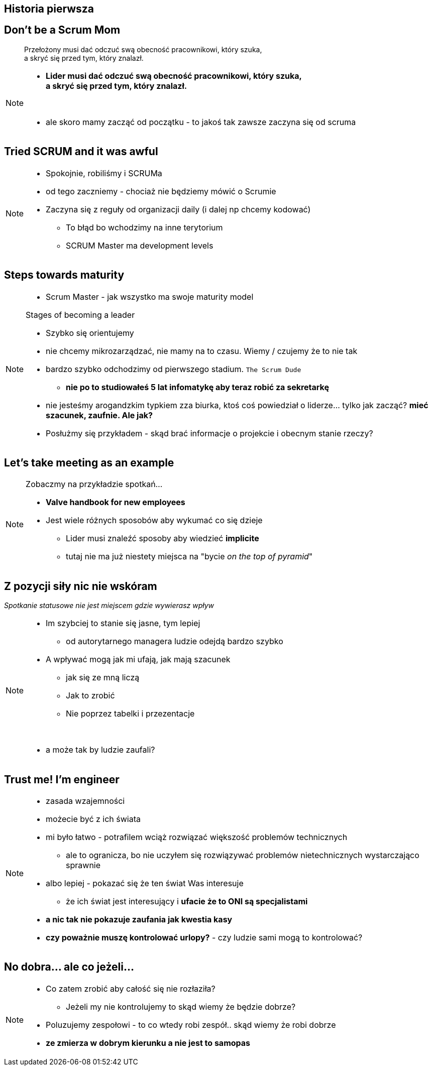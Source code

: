 == Historia pierwsza

// _Przepraszam, czy tu biją?_


[%notitle]
== Don't be a Scrum Mom

[quote]
____
Przełożony musi dać odczuć swą obecność pracownikowi, który szuka, +
a skryć się przed tym, który znalazł.
____

[NOTE.speaker]
====
* *Lider musi dać odczuć swą obecność pracownikowi, który szuka, +
a skryć się przed tym, który znalazł.*

{zwsp}

* ale skoro mamy zacząć od początku - to jakoś tak zawsze zaczyna się od scruma
====


[%notitle, data-background-image=https://cdn.meme.am/instances/500x/59694709.jpg, data-background-size=cover]
== Tried SCRUM and it was awful

[NOTE.speaker]
====
* Spokojnie, robiliśmy i SCRUMa
* od tego zaczniemy - chociaż nie będziemy mówić o Scrumie
* Zaczyna się z reguły od organizacji daily (i dalej np chcemy kodować)
** To błąd bo wchodzimy na inne terytorium
** SCRUM Master ma development levels
====

[%notitle, data-background-image=images/developing-scrum-masters-39-728.jpg, data-background-size=contain, data-background="#fff", data-background-repeat=no-repeat]
== Steps towards maturity

[NOTE.speaker]
====
* Scrum Master - jak wszystko ma swoje maturity model

.Stages of becoming a leader
* Szybko się orientujemy
* nie chcemy mikrozarządzać, nie mamy na to czasu. Wiemy / czujemy że to nie tak
* bardzo szybko odchodzimy od pierwszego stadium. `The Scrum Dude`
** *nie po to studiowałeś 5 lat infomatykę aby teraz robić za sekretarkę*
* nie jesteśmy arogandzkim typkiem zza biurka, ktoś coś powiedział o liderze... tylko jak zacząć? *mieć szacunek, zaufnie. Ale jak?*
* Posłużmy się przykładem - skąd brać informacje o projekcie i obecnym stanie rzeczy?
====

[%notitle, data-background-image=images/methods-to-find-out-whats-going-on-415x557.png, data-background-size=contain, data-background-repeat=no-repeat, data-background="#EAE8DF"]
== Let's take meeting as an example

[NOTE.speaker]
====
.Zobaczmy na przykładzie spotkań...
* *Valve handbook for new employees*
* Jest wiele różnych sposobów aby wykumać co się dzieje
** Lider musi znaleźć sposoby aby wiedzieć *implicite*
** tutaj nie ma już niestety miejsca na "bycie _on the top of pyramid_"
====

== Z pozycji siły nic nie wskóram

_Spotkanie statusowe nie jest miejscem gdzie wywierasz wpływ_

[NOTE.speaker]
====
* Im szybciej to stanie się jasne, tym lepiej
** od autorytarnego managera ludzie odejdą bardzo szybko
* A wpływać mogą jak mi ufają, jak mają szacunek
** jak się ze mną liczą
** Jak to zrobić
** Nie poprzez tabelki i przezentacje

{zwsp}

* a może tak by ludzie zaufali?

====

[data-background-image=images/trust_me_engineer.png, data-background-size=cover]
== Trust me! I'm engineer

[NOTE.speaker]
====
* zasada wzajemności
* możecie być z ich świata
* mi było łatwo - potrafilem wciąż rozwiązać większość problemów technicznych
** ale to ogranicza, bo nie uczyłem się rozwiązywać problemów nietechnicznych wystarczająco sprawnie
* albo lepiej - pokazać się że ten świat Was interesuje
** że ich świat jest interesujący i *ufacie że to ONI są specjalistami*
* *a nic tak nie pokazuje zaufania jak kwestia kasy*
* *czy poważnie muszę kontrolować urlopy?* - czy ludzie sami mogą to kontrolować?
====

// ==  Służenie innym to priorytet numer jeden
//
// _The Servant Leader Manifesto &copy;_
//
// [NOTE.speaker]
// --
// * Zawsze chciałem mieć własne _manifesto_ może od tego zacznę?
// ** Chociaż naprawdę to pomysł Roberta Greenleafa
// * Czy inni wzrastają, tj:
// ** become healthier, wiser, freer, more autonomous, more likely themselves to become servants
// * Jeżeli myślimy że mamy władzę - to jej nie mamy
// ** Ci ludzie wiedzą że w ciągu 15 minut znajdą pracę.
// ** Mogą zachowywać się inaczej w naszej obecności - niż gdy nas nie ma
// * Nie ma miejsca na dyskusję, szacunek, zaufanie
// --

[%notitle, data-background-image=https://media.giphy.com/media/3o85xkg5PK5JLBg796/giphy.gif, data-background-size=cover]
== No dobra... ale co jeżeli...

[NOTE.speaker]
====
* Co zatem zrobić aby całość się nie rozłaziła?
** Jeżeli my nie kontrolujemy to skąd wiemy że będzie dobrze?
* Poluzujemy zespołowi - to co wtedy robi zespół.. skąd wiemy że robi dobrze
* *ze zmierza w dobrym kierunku a nie jest to samopas*
====
